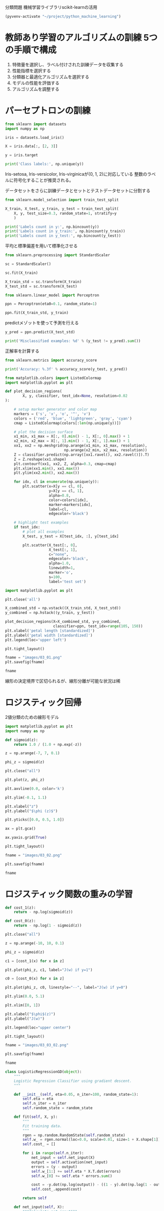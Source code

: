 分類問題 機械学習ライブラリscikit-learnの活用

#+begin_src emacs-lisp
  (pyvenv-activate "~/project/python_machine_learning")
#+end_src

#+RESULTS:

* 教師あり学習のアルゴリズムの訓練 5つの手順で構成
1. 特徴量を選択し、ラベル付けされた訓練データを収集する
2. 性能指標を選択する
3. 分類器と最適化アルゴリズムを選択する
4. モデルの性能を評価する
5. アルゴリズムを調整する

* パーセプトロンの訓練
#+begin_src python :session :results output
  from sklearn import datasets
  import numpy as np

  iris = datasets.load_iris()

  X = iris.data[:, [2, 3]]

  y = iris.target

  print('Class labels:', np.unique(y))
#+end_src

#+RESULTS:
: Class labels: [0 1 2]

Iris-setosa, Iris-versicolor, Iris-virginicaが(0, 1, 2)に対応している
整数のラベルに符号化することが推奨される。

データセットをさらに訓練データとセットとテストデータセットに分割する
#+begin_src python :session :results output
  from sklearn.model_selection import train_test_split

  X_train, X_test, y_train, y_test = train_test_split(
      X, y, test_size=0.3, random_state=1, stratify=y
      )

  print('Labels count in y:', np.bincount(y))
  print('Labels count in y_train:', np.bincount(y_train))
  print('Labels count in y_test:', np.bincount(y_test))
#+end_src

#+RESULTS:
: Labels count in y: [50 50 50]
: Labels count in y_train: [35 35 35]
: Labels count in y_test: [15 15 15]

平均と標準偏差を用いて標準化させる
#+begin_src python :session :results output
  from sklearn.preprocessing import StandardScaler

  sc = StandardScaler()

  sc.fit(X_train)

  X_train_std = sc.transform(X_train)
  X_test_std = sc.transform(X_test)
#+end_src

#+RESULTS:

#+begin_src python :session :results output
  from sklearn.linear_model import Perceptron

  ppn = Perceptron(eta0=0.1, random_state=1)

  ppn.fit(X_train_std, y_train)
#+end_src

#+RESULTS:

predictメゾットを使って予測を行える
#+begin_src python :session :results output
  y_pred = ppn.predict(X_test_std)

  print('Misclassified examples: %d' % (y_test != y_pred).sum())
#+end_src

#+RESULTS:
: Misclassified examples: 1

正解率を計算する
#+begin_src python :session :results output
  from sklearn.metrics import accuracy_score

  print('Accuracy: %.3f' % accuracy_score(y_test, y_pred))
#+end_src

#+RESULTS:
: Accuracy: 0.978

#+begin_src python :session :results output
  from matplotlib.colors import ListedColormap
  import matplotlib.pyplot as plt

  def plot_decision_regions(
          X, y, classifier, test_idx=None, resolution=0.02
  ):

      # setup marker generator and color map
      markers = ('s', 'x', 'o', '^', 'v')
      colors = ('red', 'blue', 'lightgreen', 'gray', 'cyan')
      cmap = ListedColormap(colors[:len(np.unique(y))])

      # plot the decision surface
      x1_min, x1_max = X[:, 0].min() - 1, X[:, 0].max() + 1
      x2_min, x2_max = X[:, 1].min() - 1, X[:, 1].max() + 1
      xx1, xx2 = np.meshgrid(np.arange(x1_min, x1_max, resolution),
                             np.arange(x2_min, x2_max, resolution))
      Z = classifier.predict(np.array([xx1.ravel(), xx2.ravel()]).T)
      Z = Z.reshape(xx1.shape)
      plt.contourf(xx1, xx2, Z, alpha=0.3, cmap=cmap)
      plt.xlim(xx1.min(), xx1.max())
      plt.ylim(xx2.min(), xx2.max())

      for idx, cl in enumerate(np.unique(y)):
          plt.scatter(x=X[y == cl, 0],
                      y=X[y == cl, 1],
                      alpha=0.8,
                      color=colors[idx],
                      marker=markers[idx],
                      label=cl,
                      edgecolor='black')

      # highlight test examples
      if test_idx:
          # plot all examples
          X_test, y_test = X[test_idx, :], y[test_idx]

          plt.scatter(X_test[:, 0],
                      X_test[:, 1],
                      c="none",
                      edgecolor='black',
                      alpha=1.0,
                      linewidth=1,
                      marker='o',
                      s=100,
                      label='test set')

#+end_src

#+RESULTS:

#+begin_src python :session :results file link
  import matplotlib.pyplot as plt

  plt.close('all')

  X_combined_std = np.vstack((X_train_std, X_test_std))
  y_combined = np.hstack((y_train, y_test))

  plot_decision_regions(X=X_combined_std, y=y_combined,
                        classifier=ppn, test_idx=range(105, 150))
  plt.xlabel('petal length [standardized]')
  plt.ylabel('petal width [standardized]')
  plt.legend(loc='upper left')

  plt.tight_layout()

  fname = "images/03_01.png"
  plt.savefig(fname)

  fname

#+end_src

#+RESULTS:
[[file:images/03_01.png]]

線形の決定境界で区切られるが、線形分離が可能な状況は稀

* ロジスティック回帰
2値分類のための線形モデル

#+begin_src python :session :results file link
  import matplotlib.pyplot as plt
  import numpy as np

  def sigmoid(z):
      return 1.0 / (1.0 + np.exp(-z))

  z = np.arange(-7, 7, 0.1)

  phi_z = sigmoid(z)

  plt.close("all")

  plt.plot(z, phi_z)

  plt.axvline(0.0, color='k')

  plt.ylim(-0.1, 1.1)

  plt.xlabel("z")
  plt.ylabel("$\phi (z)$")

  plt.yticks([0.0, 0.5, 1.0])

  ax = plt.gca()

  ax.yaxis.grid(True)

  plt.tight_layout()

  fname = "images/03_02.png"

  plt.savefig(fname)

  fname
#+end_src

#+RESULTS:
[[file:images/03_02.png]]

* ロジスティック関数の重みの学習

#+begin_src python :session :results file link
  def cost_1(z):
      return - np.log(sigmoid(z))

  def cost_0(z):
      return - np.log(1 - sigmoid(z))

  plt.close("all")

  z = np.arange(-10, 10, 0.1)

  phi_z = sigmoid(z)

  c1 = [cost_1(x) for x in z]

  plt.plot(phi_z, c1, label="J(w) if y=1")

  c0 = [cost_0(x) for x in z]

  plt.plot(phi_z, c0, linestyle="--", label="J(w) if y=0")

  plt.ylim(0.0, 5.1)

  plt.xlim([0, 1])

  plt.xlabel("$\phi$(z)")
  plt.ylabel("J(w)")

  plt.legend(loc="upper center")

  plt.tight_layout()

  fname = "images/03_03_02.png"

  plt.savefig(fname)

  fname
#+end_src

#+RESULTS:
[[file:images/03_03_02.png]]

#+begin_src python :session :results output
  class LogisticRegressionGD(object):
      """
      Logistic Regression Classifier using gradient descent.
      """

      def __init__(self, eta=0.05, n_iter=100, random_state=1):
          self.eta = eta
          self.n_iter = n_iter
          self.random_state = random_state

      def fit(self, X, y):
          """
          Fit training data.
          """
          rgen = np.random.RandomState(self.random_state)
          self.w_ = rgen.normal(loc=0.0, scale=0.01, size=1 + X.shape[1])
          self.cost_ = []

          for i in range(self.n_iter):
              net_input = self.net_input(X)
              output = self.activation(net_input)
              errors = (y - output)
              self.w_[1:] += self.eta * X.T.dot(errors)
              self.w_[0] += self.eta * errors.sum()

              cost = -y.dot(np.log(output)) - ((1 - y).dot(np.log(1 - output)))
              self.cost_.append(cost)

          return self

      def net_input(self, X):
          """Calculate net input"""

          return np.dot(X, self.w_[1:]) + self.w_[0]

      def activation(self, z):
          """Compute logistic sigmoid activation"""

          return 1. / (1. + np.exp(-np.clip(z, -250, 250)))

      def predict(self, X):
          """Return class label after unit step"""

          return np.where(self.net_input(X) >= 0.0, 1, 0)
#+end_src

#+RESULTS:

ロジスティック回帰モデルを適合させる際には、
そのモデルがうまくいくのは二値分類に限られることを覚えておく必要がある

#+begin_src python :session :results file link
  X_train_01_subset = X_train[(y_train == 0) | (y_train == 1)]
  y_train_01_subset = y_train[(y_train == 0) | (y_train == 1)]

  plt.close("all")

  lrgd = LogisticRegressionGD(eta=0.05, n_iter=1000, random_state=1)
  lrgd.fit(X_train_01_subset,
           y_train_01_subset)

  plot_decision_regions(X=X_train_01_subset,
                        y=y_train_01_subset,
                        classifier=lrgd)

  plt.xlabel('petal length [standardized]')
  plt.ylabel('petal width [standardized]')
  plt.legend(loc='upper left')

  plt.tight_layout()

  fname = "images/03_05.png"
  plt.savefig(fname)

  fname
#+end_src

#+RESULTS:
[[file:images/03_05.png]]

scikit-learnを使ってロジスティック回帰モデルの訓練をする
#+begin_src python :session :results file link
  from sklearn.linear_model import LogisticRegression

  lr = LogisticRegression(C=100.0, random_state=1, solver="lbfgs", multi_class="ovr")

  lr.fit(X_train_std, y_train)

  plt.close("all")

  plot_decision_regions(
      X_combined_std,
      y_combined,
      classifier=lr,
      test_idx=range(105, 150))


  plt.xlabel("petal length [standardized]")
  plt.ylabel("petal width [standardized]")

  plt.legend(loc="upper left")

  plt.tight_layout()

  fname = "images/03_06.png"
  plt.savefig(fname)

  fname
#+end_src

#+RESULTS:
[[file:images/03_06.png]]

訓練データが特定のクラスに所属するクラスは"predict_proba"メゾットを使って計算できる。
テストデータの最初の3つのデータ点の確率を次のように予測できる。
#+begin_src python :session :results value
  lr.predict_proba(X_test_std[:3, :])
#+end_src

#+RESULTS:
| 6.63770505e-09 | 0.144747233 |     0.85525276 |
|     0.83403121 |  0.16596879 | 3.20815954e-13 |
|    0.848822884 | 0.151177116 |  2.5799835e-14 |

クラスラベルの予測値を取得
#+begin_src python :session :results value
  lr.predict_proba(X_test_std[:3, :]).argmax(axis=1)
#+end_src

#+RESULTS:
| 2 | 0 | 0 |

#+begin_src python :session :results value
  lr.predict(X_test_std[:3, :])
#+end_src

#+RESULTS:
| 2 | 0 | 0 |

#+begin_src python :session :results value
  lr.predict(X_test_std[0, :].reshape(1, -1))
#+end_src

#+RESULTS:
| 2 |

* 正則化による過学習への対処

極端なパラメータの重みにペナルティを課すための追加情報を導入する
最も一般的な正則化はL2正則化
#+begin_src python :session :results file link
  weights, params = [], []

  for c in np.arange(-5, 5):
      lr = LogisticRegression(C=10.**c, random_state=1,
                              solver='lbfgs', multi_class='ovr')
      lr.fit(X_train_std, y_train)
      weights.append(lr.coef_[1])
      params.append(10.**c)

  weights = np.array(weights)

  plt.close("all")

  plt.plot(params, weights[:, 0], label="petal length")
  plt.plot(params, weights[:, 1], linestyle="--", label="petal width")
  plt.ylabel("weight coefficient")
  plt.xlabel("C")
  plt.legend(loc="upper left")
  plt.xscale("log")

  fname = "images/03_08.png"

  plt.savefig(fname)

  fname
#+end_src

#+RESULTS:
[[file:images/03_08.png]]

Cを小さくする、すなわち、正則化を強める

* サポートベクトルマシン
SVMでの最適化の目的は、マージンを最大化することである。
マージンは、超平面（決定境界）と、この超平面に最も近い訓練データの間の距離として定義される。

#+begin_src python :session :results file link
  from sklearn.svm import SVC

  svm = SVC(kernel="linear", C=1.0, random_state=1)

  svm.fit(X_train_std, y_train)

  plt.close("all")

  plot_decision_regions(X_combined_std, y_combined, classifier=svm,
                        test_idx=range(105, 150))

  plt.xlabel("petal length [standardized]")
  plt.ylabel("petal width [standardized]")

  plt.legend(loc="upper left")
  plt.tight_layout()

  fname = "images/03_11.png"

  plt.savefig(fname)

  fname
#+end_src

#+RESULTS:
[[file:images/03_11.png]]

** scikit-learn での代替実装

#+begin_src python :session :results output
  from sklearn.linear_model import SGDClassifier

  ppn = SGDClassifier(loss="perceptron")

  lr = SGDClassifier(loss="log")

  svm = SGDClassifier(loss="hinge")
#+end_src

#+RESULTS:

** カーネルSVMを使った非線形問題の求解
SVMが人気の理由 非線形問題を解くために、「カーネル化」が容易である点

#+begin_src python :session :results file link
  import matplotlib.pyplot as plt
  import numpy as np

  np.random.seed(1)

  X_xor = np.random.randn(200, 2)

  y_xor = np.logical_xor(X_xor[:, 0] > 0, X_xor[:, 1] > 0)

  y_xor = np.where(y_xor, 1, -1)

  plt.close("all")

  plt.scatter(X_xor[y_xor==1, 0], X_xor[y_xor==1, 1], c="b", marker="x", label="1")
  plt.scatter(X_xor[y_xor==-1, 0], X_xor[y_xor==-1, 1], c="r", marker="s", label="-1")

  plt.xlim([-3, 3])
  plt.ylim([-3, 3])

  plt.legend(loc="best")

  plt.tight_layout()

  fname = "images/03_12.png"

  plt.savefig(fname)

  fname
#+end_src

#+RESULTS:
[[file:images/03_12.png]]

#+begin_src python :session :results file link
  svm = SVC(kernel="rbf", random_state=1, gamma=0.10, C=10.0)
  svm.fit(X_xor, y_xor)
  plt.close("all")
  plot_decision_regions(X_xor, y_xor, classifier=svm)
  plt.legend(loc='upper left')
  plt.tight_layout()

  fname="images/03_14.png"

  plt.savefig(fname)

  fname
#+end_src

#+RESULTS:
[[file:images/03_14.png]]

γパラメータの値を大きくすると、訓練データの影響力が大きくなり、到達範囲が広くなる。
決定境界が狭くなり、突き出したようになる。

#+begin_src python :session :results file link
  svm = SVC(kernel="rbf", random_state=1, gamma=0.2, C=1.0)
  svm.fit(X_train_std, y_train)

  plt.close("all")

  plot_decision_regions(X_combined_std, y_combined,
                        classifier=svm, test_idx=range(105, 150))

  plt.xlabel("petal length [standardized]")
  plt.ylabel("petal width [standardized]")

  plt.legend(loc="upper left")
  plt.tight_layout()

  fname="images/03_15.png"

  plt.savefig(fname)

  fname
#+end_src

#+RESULTS:
[[file:images/03_15.png]]

#+begin_src python :session :results file link
  svm = SVC(kernel="rbf", random_state=1, gamma=100.0, C=1.0)
  svm.fit(X_train_std, y_train)

  plt.close("all")

  plot_decision_regions(X_combined_std, y_combined,
                        classifier=svm, test_idx=range(105, 150))

  plt.xlabel("petal length [standardized]")
  plt.ylabel("petal width [standardized]")

  plt.legend(loc="upper left")
  plt.tight_layout()

  fname="images/03_16.png"

  plt.savefig(fname)

  fname
#+end_src

#+RESULTS:
[[file:images/03_16.png]]

過学習やバリアンスの制御でもγパラメータの最適化が重要な役割を果たすことを示している。

* 決定木学習
決定木分類器は、意味解釈可能性に配慮する魅力的なモデルである。


#+begin_src python :session :results output
  import matplotlib.pyplot as plt
  import numpy as np

  # ジニ不純度の関数を定義
  def gini(p):
      return (p)*(1 - (p)) + (1 - p) * (1 - (1 -p))

  # エントロピーの関数を定義
  def entropy(p):
      return p*np.log2(p) - (1 - p)*np.log2((1 - p))
#+end_src

#+RESULTS:
